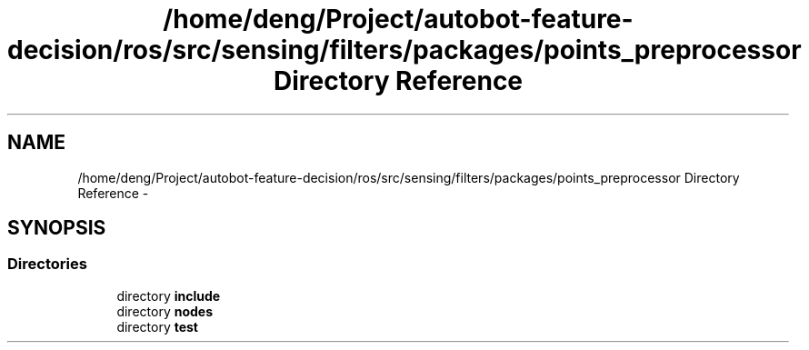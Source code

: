 .TH "/home/deng/Project/autobot-feature-decision/ros/src/sensing/filters/packages/points_preprocessor Directory Reference" 3 "Fri May 22 2020" "Autoware_Doxygen" \" -*- nroff -*-
.ad l
.nh
.SH NAME
/home/deng/Project/autobot-feature-decision/ros/src/sensing/filters/packages/points_preprocessor Directory Reference \- 
.SH SYNOPSIS
.br
.PP
.SS "Directories"

.in +1c
.ti -1c
.RI "directory \fBinclude\fP"
.br
.ti -1c
.RI "directory \fBnodes\fP"
.br
.ti -1c
.RI "directory \fBtest\fP"
.br
.in -1c
